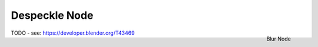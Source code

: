 
**************
Despeckle Node
**************

.. figure:: /images/compositing_nodes_despeckle.png
   :align: right
   :width: 150px

   Blur Node

TODO - see: https://developer.blender.org/T43469
